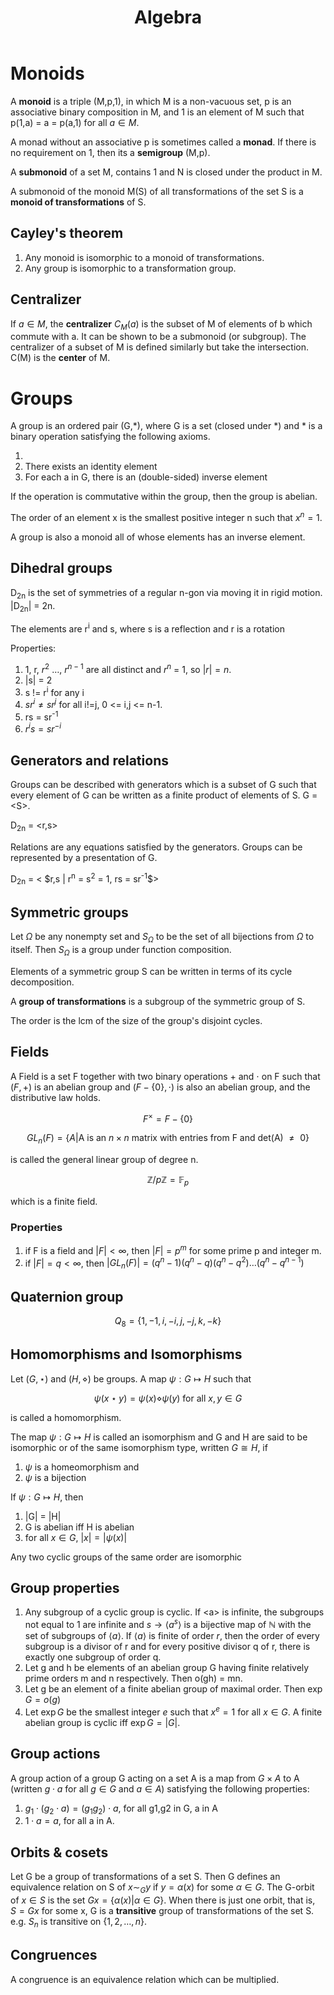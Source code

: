 #+TITLE: Algebra
#+STARTUP: latexpreview
#+HUGO_SECTION: Math


* Monoids

A *monoid* is a triple (M,p,1), in which M is a non-vacuous set, p is an associative binary composition in M, and 1 is an element of M such that p(1,a) = a = p(a,1) for all $a \in M$.

A monad without an associative p is sometimes called a *monad*. If there is no requirement on 1, then its a *semigroup* (M,p).

A *submonoid* of a set M, contains 1 and N is closed under the product in M.

A submonoid of the monoid M(S) of all transformations of the set S is a *monoid of transformations* of S.

** Cayley's theorem

1. Any monoid is isomorphic to a monoid of transformations.
2. Any group is isomorphic to a transformation group.

** Centralizer

If $a \in M$, the *centralizer* $C_M(a)$ is the subset of M of elements of b which commute with a. It can be shown to be a submonoid (or subgroup). The centralizer of a subset of M is defined similarly but take the intersection. C(M) is the *center* of M.


* Groups


A group is an ordered pair (G,*), where G is a set (closed under *) and * is a binary operation satisfying the following axioms.

1. * is associative
2. There exists an identity element
3. For each a in G, there is an (double-sided) inverse element

If the operation is commutative within the group, then the group is abelian.

The order of an element x is the smallest positive integer n such that $x^n = 1$.

A group is also a monoid all of whose elements has an inverse element.

** Dihedral groups

D_2n is the set of symmetries of a regular n-gon via moving it in rigid motion. |D_2n| = 2n.

The elements are r^i and s, where s is a reflection and r is a rotation

Properties:

1. 1, r, $r^2$ ..., $r^{n-1}$ are all distinct and $r^n$ = 1, so $|r| = n$.
2. |s| = 2
3. s != r^i for any i
4. $sr^i \neq sr^j$ for all i!=j, 0 <= i,j <= n-1.
5. rs = sr^-1
6. $r^i s = s r^{-i}$

** Generators and relations

Groups can be described with generators which is a subset of G such that every element of G can be written as a finite product of elements of S. G = <S>.

D_2n = <r,s>

Relations are any equations satisfied by the generators. Groups can be represented by a presentation of G.

D_2n = < $r,s | r^n = s^2 = 1, rs = sr^{-1}$>




** Symmetric groups

Let $\Omega$ be any nonempty set and $S_\Omega$ to be the set of all bijections from $\Omega$ to itself. Then $S_\Omega$ is a group under function composition.

Elements of a symmetric group S can be written in terms of its cycle decomposition.

A *group of transformations* is a subgroup of the symmetric group of S.

The order is the lcm of the size of the group's disjoint cycles.

** Fields

A Field is a set F together with two binary operations $+$ and $\cdot$ on F such that $(F,+)$ is an abelian group and $(F - \{0\},\cdot)$ is also an abelian group, and the distributive law holds.

\[
F^\times = F - \{0\}
\]

\[
GL_n(F) = \{ A \vert \text{A is an $n \times n$ matrix with entries from F and det(A) $\neq$ 0} \}
\]

is called the general linear group of degree n.

\[
\mathbb{Z}/p\mathbb{Z} = \mathbb{F}_p
\]

which is a finite field.

*** Properties

1. if F is a field and $|F| < \infty$, then $| F | = p^m$ for some prime p and integer m.
2. if $|F| = q < \infty$, then $|GL_n(F)| = (q^n-1)(q^n-q)(q^n-q^2)\ldots(q^n-q^{n-1})$

** Quaternion group

\[
Q_8 = \{1,-1,i,-i,j,-j,k,-k\}
\]

** Homomorphisms and Isomorphisms

Let $(G,\star)$ and $(H,\diamond)$ be groups. A map $\psi : G \mapsto H$ such that

\[
\psi(x \star y) = \psi(x) \diamond \psi(y) \text{  for all $x,y \in G$}
\]

is called a homomorphism.


The map $\psi : G \mapsto H$ is called an isomorphism and G and H are said to be isomorphic or of the same isomorphism type, written $G \cong H$, if

1. $\psi$ is a homeomorphism and
2. $\psi$ is a bijection

If $\psi : G \mapsto H$, then

1. |G| = |H|
2. G is abelian iff H is abelian
3. for all $x \in G$, $|x| = |\psi(x)|$


Any two cyclic groups of the same order are isomorphic



** Group properties

1. Any subgroup of a cyclic group is cyclic. If <a> is infinite, the subgroups not equal to 1 are infinite and $s \to \langle a^s\rangle$ is a bijective map of $\mathbb{N}$ with the set of subgroups of $\langle a \rangle$. If $\langle a \rangle$ is finite of order $r$, then the order of every subgroup is a divisor of r and for every positive divisor q of r, there is exactly one subgroup of order q.
2. Let g and h be elements of an abelian group G having finite relatively prime orders m and n respectively. Then o(gh) = mn.
3. Let g be an element of a finite abelian group of maximal order. Then $\exp G = o(g)$
4. Let $\exp G$ be the smallest integer $e$ such that $x^e = 1$ for all $x \in G$. A finite abelian group is cyclic iff $\exp G = |G|$.



** Group actions

A group action of a group G acting on a set A is a map from $G \times A$ to A (written $g \cdot a$ for all $g \in G$ and $a \in A$) satisfying the following properties:
1. $g_1 \cdot (g_2 \cdot a) = (g_1g_2)\cdot a$, for all g1,g2 in G, a in A
2. $1 \cdot a  = a$, for all a in A.


** Orbits & cosets

Let G be a group of transformations of a set S. Then G defines an equivalence relation on S of $x \sim_G y$ if $y = \alpha(x)$ for some $\alpha \in G$. The G-orbit of $x \in S$ is the set $Gx = \{\alpha(x) \vert \alpha \in G\}$. When there is just one orbit, that is, $S = Gx$ for some x, G is a *transitive* group of transformations of the set S. e.g. $S_n$ is transitive on $\{1,2,\ldots,n\}$.

** Congruences

A congruence is an equivalence relation which can be multiplied.
